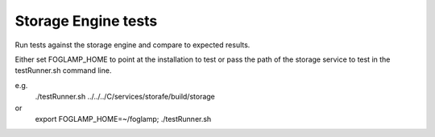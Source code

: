 Storage Engine tests
====================


Run tests against the storage engine and compare to expected results.

Either set FOGLAMP_HOME to point at the installation to test or pass
the path of the storage service to test in the testRunner.sh command line.

e.g.
	./testRunner.sh ../../../C/services/storafe/build/storage

or
	export FOGLAMP_HOME=~/foglamp; ./testRunner.sh
